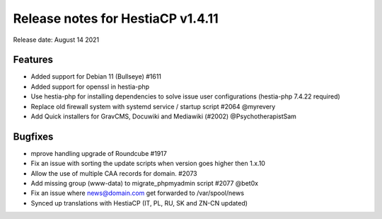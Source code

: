 *********************************
Release notes for HestiaCP v1.4.11
*********************************

Release date: August 14 2021

#########
Features
#########

- Added support for Debian 11 (Bullseye) #1611
- Added support for openssl in hestia-php
- Use hestia-php for installing dependencies to solve issue user configurations (hestia-php 7.4.22 required)
- Replace old firewall system with systemd service / startup script #2064 @myrevery
- Add Quick installers for GravCMS, Docuwiki and Mediawiki (#2002) @PsychotherapistSam

#########
Bugfixes
#########

- mprove handling upgrade of Roundcube #1917
- Fix an issue with sorting the update scripts when version goes higher then 1.x.10
- Allow the use of multiple CAA records for domain. #2073
- Add missing group (www-data) to migrate_phpmyadmin script #2077 @bet0x
- Fix an issue where news@domain.com get forwarded to /var/spool/news
- Synced up translations with HestiaCP (IT, PL, RU, SK and ZN-CN updated)